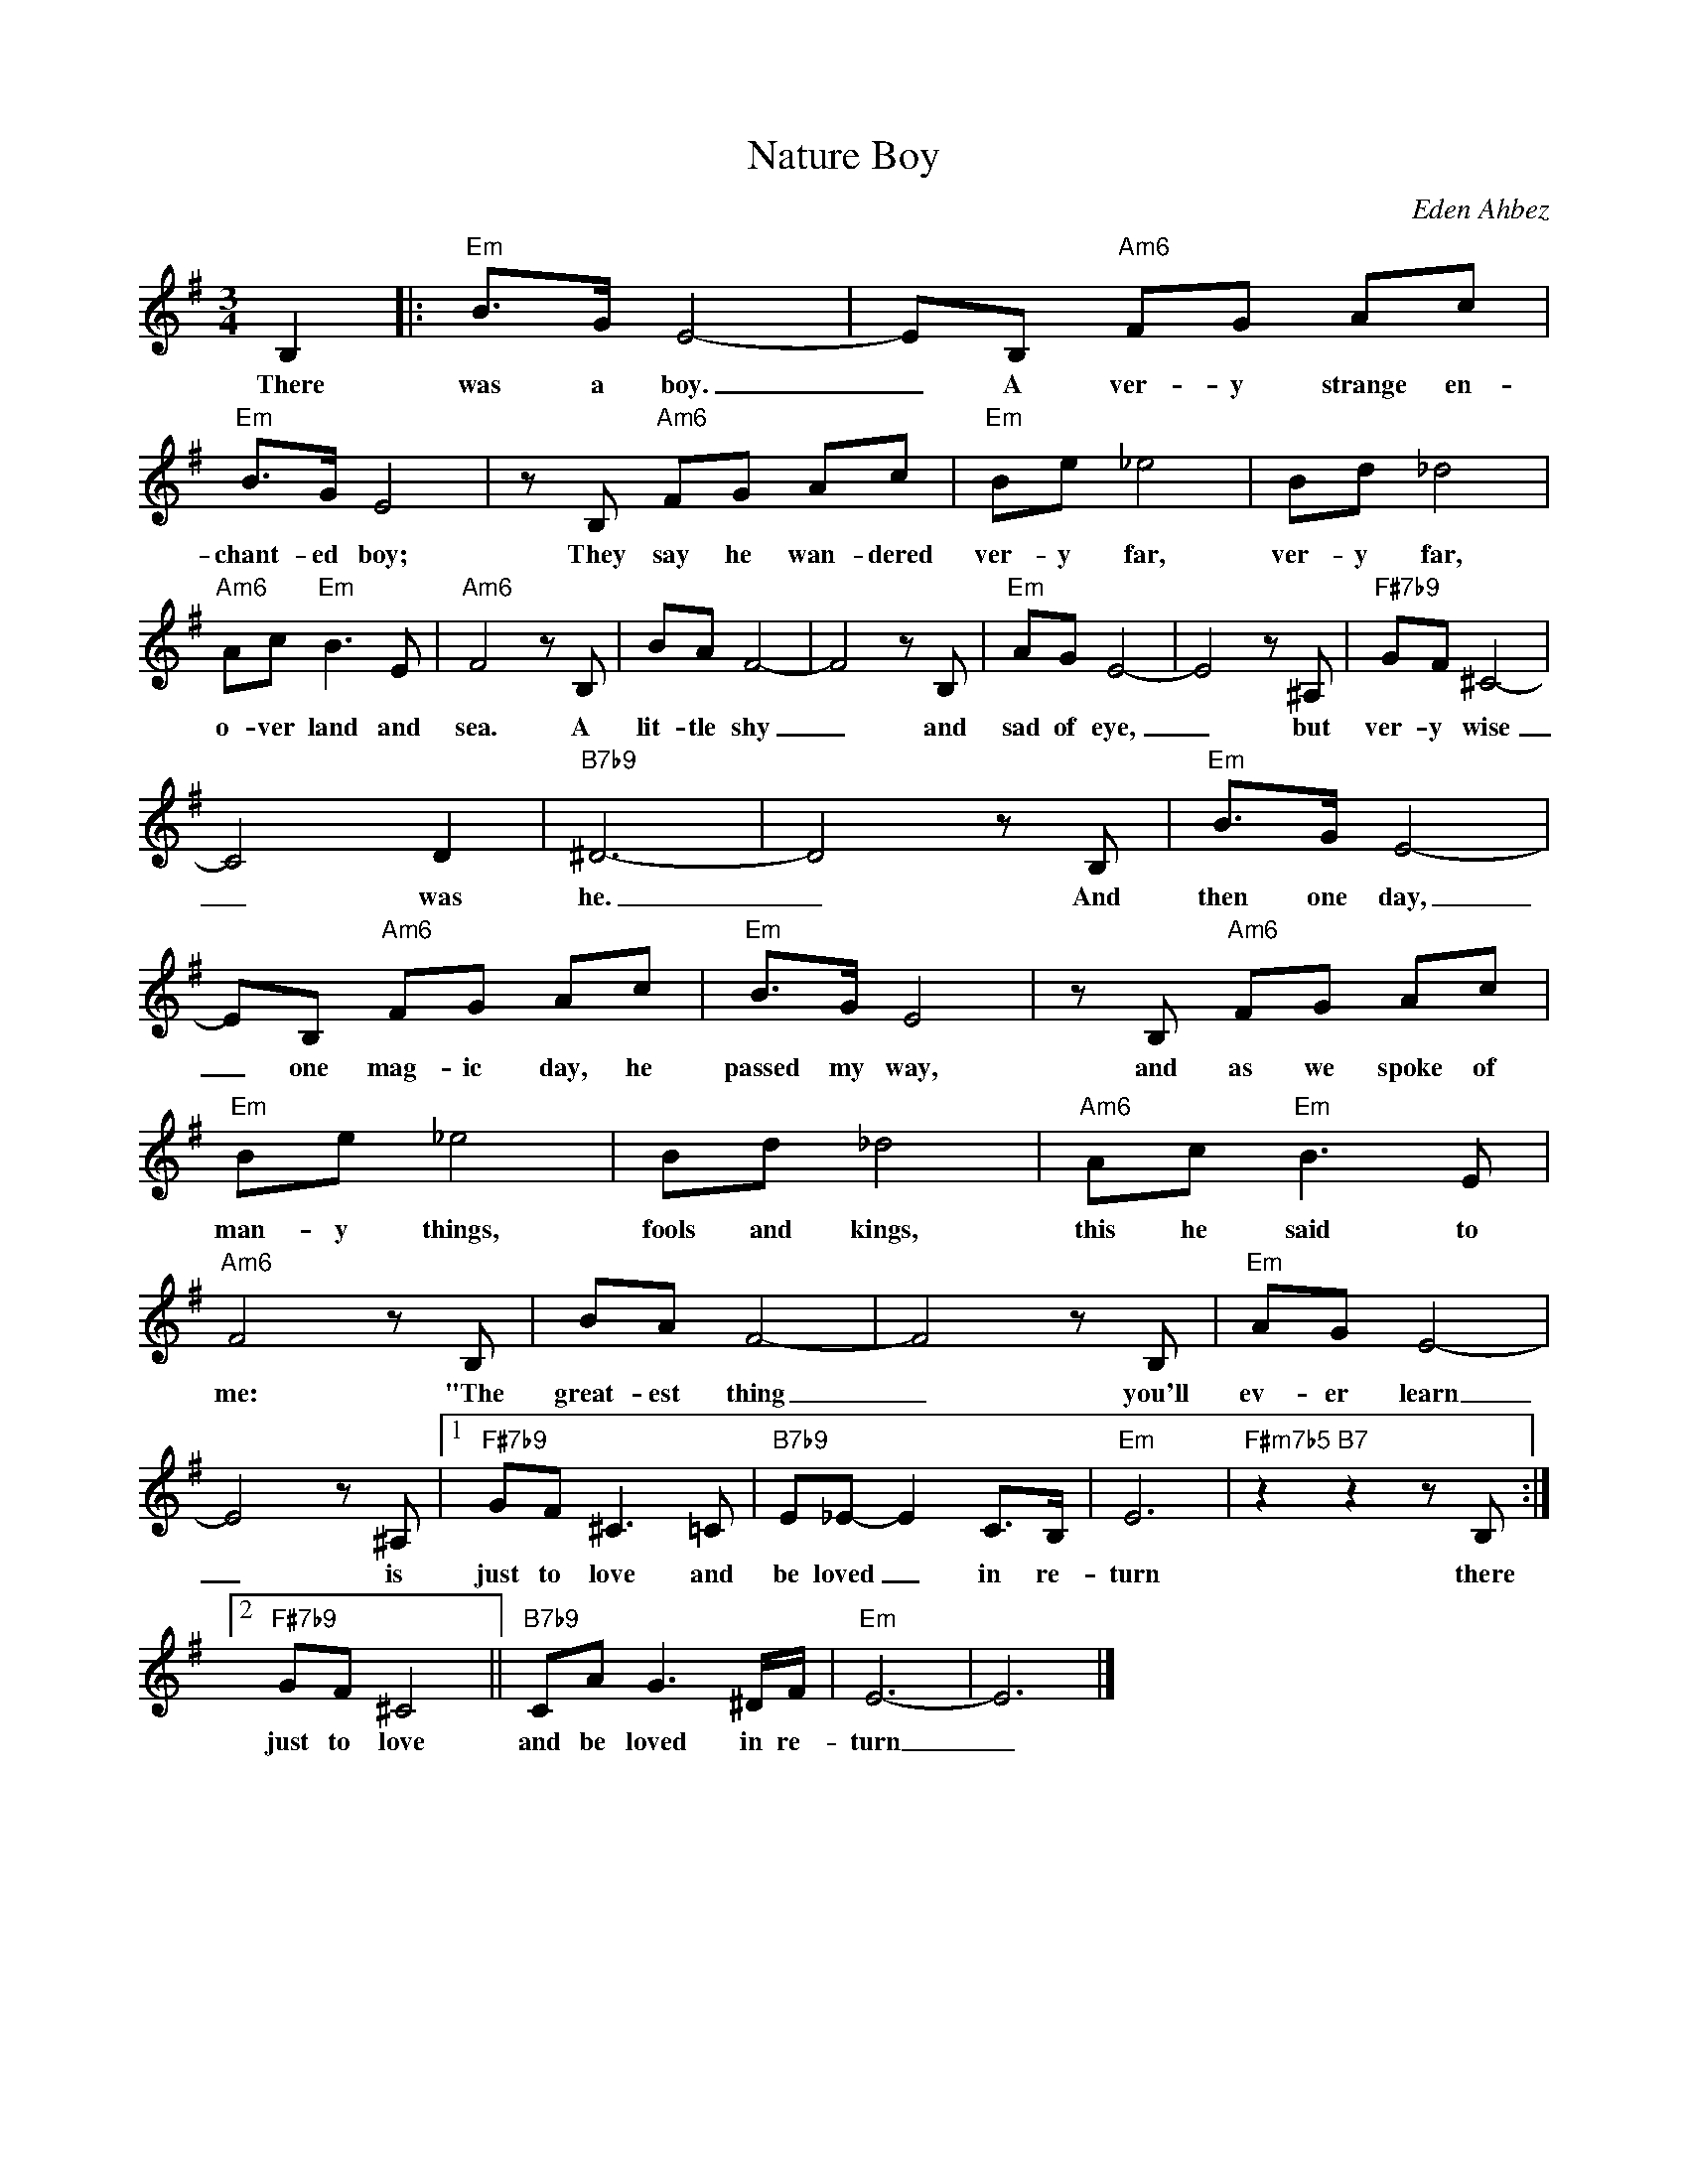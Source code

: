 X:1
T:Nature Boy
C:Eden Ahbez
Z:All Rights Reserved
L:1/8
M:3/4
K:G
V:1 treble 
%%MIDI program 0
V:1
 B,2 |:"Em" B>G E4- | EB,"Am6" FG Ac |"Em" B>G E4 | z B,"Am6" FG Ac |"Em" Be _e4 | Bd _d4 | %7
w: There|was a boy.|_ A ver- y strange en-|chant- ed boy;|They say he wan- dered|ver- y far,|ver- y far,|
"Am6" Ac"Em" B3 E |"Am6" F4 z B, | BA F4- | F4 z B, |"Em" AG E4- | E4 z ^A, |"F#7b9" GF ^C4- | %14
w: o- ver land and|sea. A|lit- tle shy|_ and|sad of eye,|_ but|ver- y wise|
 C4 D2 |"B7b9" ^D6- | D4 z B, |"Em" B>G E4- | EB,"Am6" FG Ac |"Em" B>G E4 | z B,"Am6" FG Ac | %21
w: _ was|he.|_ And|then one day,|_ one mag- ic day, he|passed my way,|and as we spoke of|
"Em" Be _e4 | Bd _d4 |"Am6" Ac"Em" B3 E |"Am6" F4 z B, | BA F4- | F4 z B, |"Em" AG E4- | %28
w: man- y things,|fools and kings,|this he said to|me: "The|great- est thing|_ you'll|ev- er learn|
 E4 z ^A, |1"F#7b9" GF ^C3 =C |"B7b9" E_E- E2 C>B, |"Em" E6 |"F#m7b5" z2"B7" z2 z B, :|2 %33
w: _ is|just to love and|be loved _ in re-|turn|there|
"F#7b9" GF ^C4 ||"B7b9" CA G3 ^D/F/ |"Em" E6- | E6 |] %37
w: just to love|and be loved in re-|turn|_|

